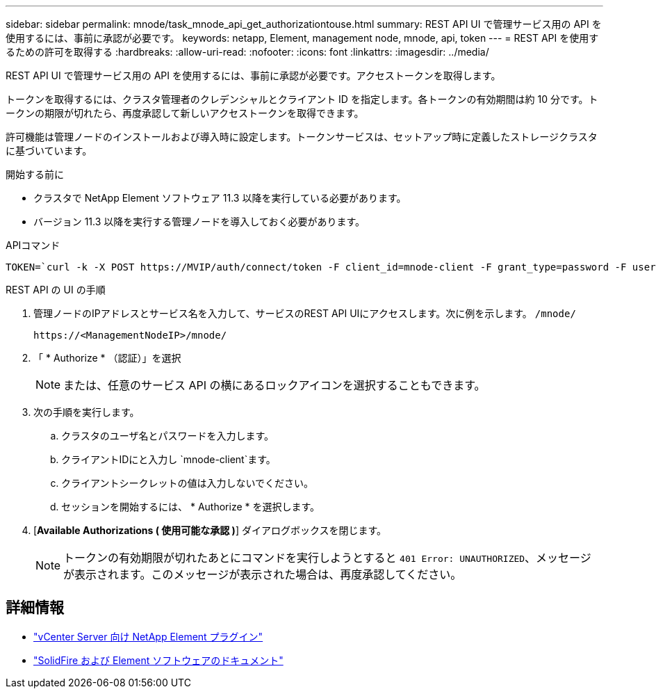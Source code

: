 ---
sidebar: sidebar 
permalink: mnode/task_mnode_api_get_authorizationtouse.html 
summary: REST API UI で管理サービス用の API を使用するには、事前に承認が必要です。 
keywords: netapp, Element, management node, mnode, api, token 
---
= REST API を使用するための許可を取得する
:hardbreaks:
:allow-uri-read: 
:nofooter: 
:icons: font
:linkattrs: 
:imagesdir: ../media/


[role="lead"]
REST API UI で管理サービス用の API を使用するには、事前に承認が必要です。アクセストークンを取得します。

トークンを取得するには、クラスタ管理者のクレデンシャルとクライアント ID を指定します。各トークンの有効期間は約 10 分です。トークンの期限が切れたら、再度承認して新しいアクセストークンを取得できます。

許可機能は管理ノードのインストールおよび導入時に設定します。トークンサービスは、セットアップ時に定義したストレージクラスタに基づいています。

.開始する前に
* クラスタで NetApp Element ソフトウェア 11.3 以降を実行している必要があります。
* バージョン 11.3 以降を実行する管理ノードを導入しておく必要があります。


.APIコマンド
[listing]
----
TOKEN=`curl -k -X POST https://MVIP/auth/connect/token -F client_id=mnode-client -F grant_type=password -F username=CLUSTER_ADMIN -F password=CLUSTER_PASSWORD|awk -F':' '{print $2}'|awk -F',' '{print $1}'|sed s/\"//g`
----
.REST API の UI の手順
. 管理ノードのIPアドレスとサービス名を入力して、サービスのREST API UIにアクセスします。次に例を示します。 `/mnode/`
+
[listing]
----
https://<ManagementNodeIP>/mnode/
----
. 「 * Authorize * （認証）」を選択
+

NOTE: または、任意のサービス API の横にあるロックアイコンを選択することもできます。

. 次の手順を実行します。
+
.. クラスタのユーザ名とパスワードを入力します。
.. クライアントIDにと入力し `mnode-client`ます。
.. クライアントシークレットの値は入力しないでください。
.. セッションを開始するには、 * Authorize * を選択します。


. [*Available Authorizations ( 使用可能な承認 )*] ダイアログボックスを閉じます。
+

NOTE: トークンの有効期限が切れたあとにコマンドを実行しようとすると `401 Error: UNAUTHORIZED`、メッセージが表示されます。このメッセージが表示された場合は、再度承認してください。



[discrete]
== 詳細情報

* https://docs.netapp.com/us-en/vcp/index.html["vCenter Server 向け NetApp Element プラグイン"^]
* https://docs.netapp.com/us-en/element-software/index.html["SolidFire および Element ソフトウェアのドキュメント"]

